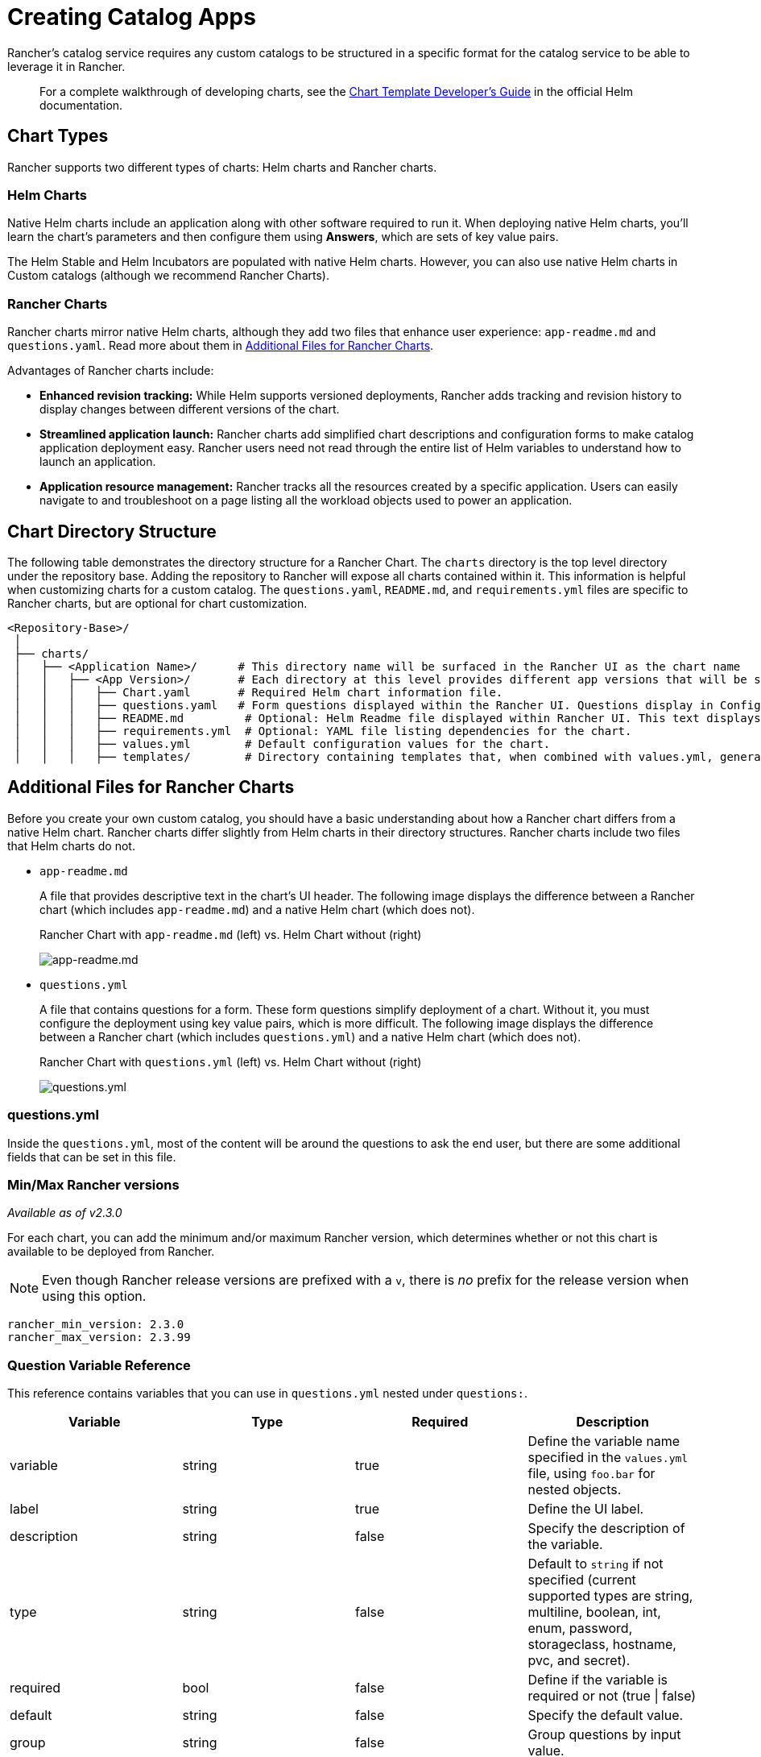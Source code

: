 = Creating Catalog Apps

Rancher's catalog service requires any custom catalogs to be structured in a specific format for the catalog service to be able to leverage it in Rancher.

____
For a complete walkthrough of developing charts, see the https://helm.sh/docs/chart_template_guide/[Chart Template Developer's Guide] in the official Helm documentation.
____

== Chart Types

Rancher supports two different types of charts: Helm charts and Rancher charts.

=== Helm Charts

Native Helm charts include an application along with other software required to run it. When deploying native Helm charts, you'll learn the chart's parameters and then configure them using *Answers*, which are sets of key value pairs.

The Helm Stable and Helm Incubators are populated with native Helm charts. However, you can also use native Helm charts in Custom catalogs (although we recommend Rancher Charts).

=== Rancher Charts

Rancher charts mirror native Helm charts, although they add two files that enhance user experience: `app-readme.md` and `questions.yaml`. Read more about them in <<additional-files-for-rancher-charts,Additional Files for Rancher Charts>>.

Advantages of Rancher charts include:

* *Enhanced revision tracking:* While Helm supports versioned deployments, Rancher adds tracking and revision history to display changes between different versions of the chart.
* *Streamlined application launch:* Rancher charts add simplified chart descriptions and configuration forms to make catalog application deployment easy. Rancher users need not read through the entire list of Helm variables to understand how to launch an application.
* *Application resource management:* Rancher tracks all the resources created by a specific application. Users can easily navigate to and troubleshoot on a page listing all the workload objects used to power an application.

== Chart Directory Structure

The following table demonstrates the directory structure for a Rancher Chart. The `charts` directory is the top level directory under the repository base. Adding the repository to Rancher will expose all charts contained within it. This information is helpful when customizing charts for a custom catalog. The `questions.yaml`, `README.md`, and `requirements.yml` files are specific to Rancher charts, but are optional for chart customization.

----
<Repository-Base>/
 │
 ├── charts/
 │   ├── <Application Name>/	  # This directory name will be surfaced in the Rancher UI as the chart name
 │   │   ├── <App Version>/	  # Each directory at this level provides different app versions that will be selectable within the chart in the Rancher UI
 │   │   │   ├── Chart.yaml	  # Required Helm chart information file.
 │   │   │   ├── questions.yaml	  # Form questions displayed within the Rancher UI. Questions display in Configuration Options.*
 │   │   │   ├── README.md         # Optional: Helm Readme file displayed within Rancher UI. This text displays in Detailed Descriptions.
 │   │   │   ├── requirements.yml  # Optional: YAML file listing dependencies for the chart.
 │   │   │   ├── values.yml        # Default configuration values for the chart.
 │   │   │   ├── templates/        # Directory containing templates that, when combined with values.yml, generates Kubernetes YAML.
----

== Additional Files for Rancher Charts

Before you create your own custom catalog, you should have a basic understanding about how a Rancher chart differs from a native Helm chart. Rancher charts differ slightly from Helm charts in their directory structures. Rancher charts include two files that Helm charts do not.

* `app-readme.md`
+
A file that provides descriptive text in the chart's UI header. The following image displays the difference between a Rancher chart (which includes `app-readme.md`) and a native Helm chart (which does not).+++<figcaption>+++Rancher Chart with `app-readme.md` (left) vs. Helm Chart without (right)+++</figcaption>+++
+
image::/img/app-readme.png[app-readme.md]

* `questions.yml`
+
A file that contains questions for a form. These form questions simplify deployment of a chart. Without it, you must configure the deployment using key value pairs, which is more difficult. The following image displays the difference between a Rancher chart (which includes `questions.yml`) and a native Helm chart (which does not).+++<figcaption>+++Rancher Chart with `questions.yml` (left) vs. Helm Chart without (right)+++</figcaption>+++
+
image::/img/questions.png[questions.yml]

=== questions.yml

Inside the `questions.yml`, most of the content will be around the questions to ask the end user, but there are some additional fields that can be set in this file.

=== Min/Max Rancher versions

_Available as of v2.3.0_

For each chart, you can add the minimum and/or maximum Rancher version, which determines whether or not this chart is available to be deployed from Rancher.

NOTE: Even though Rancher release versions are prefixed with a `v`, there is _no_ prefix for the release version when using this option.

----
rancher_min_version: 2.3.0
rancher_max_version: 2.3.99
----

=== Question Variable Reference

This reference contains variables that you can use in `questions.yml` nested under `questions:`.

|===
| Variable | Type | Required | Description

| variable
| string
| true
| Define the variable name specified in the `values.yml` file, using `foo.bar` for nested objects.

| label
| string
| true
| Define the UI label.

| description
| string
| false
| Specify the description of the variable.

| type
| string
| false
| Default to `string` if not specified (current supported types are string, multiline, boolean, int, enum, password, storageclass, hostname, pvc, and secret).

| required
| bool
| false
| Define if the variable is required or not (true \| false)

| default
| string
| false
| Specify the default value.

| group
| string
| false
| Group questions by input value.

| min_length
| int
| false
| Min character length.

| max_length
| int
| false
| Max character length.

| min
| int
| false
| Min integer length.

| max
| int
| false
| Max integer length.

| options
| []string
| false
| Specify the options when the variable type is `enum`, for example: options: +
- "ClusterIP" +
- "NodePort" +
- "LoadBalancer"

| valid_chars
| string
| false
| Regular expression for input chars validation.

| invalid_chars
| string
| false
| Regular expression for invalid input chars validation.

| subquestions
| []subquestion
| false
| Add an array of subquestions.

| show_if
| string
| false
| Show current variable if conditional variable is true. For example `show_if: "serviceType=Nodeport"`

| show_subquestion_if
| string
| false
| Show subquestions if is true or equal to one of the options. for example `show_subquestion_if: "true"`
|===

NOTE: `subquestions[]` cannot contain `subquestions` or `show_subquestions_if` keys, but all other keys in the above table are supported.

== Tutorial: Example Custom Chart Creation

For a tutorial on adding a custom Helm chart to a custom catalog, refer to xref:./tutorial.adoc[this page.]
